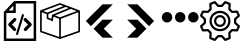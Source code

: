 SplineFontDB: 3.2
FontName: Untitled1
FullName: Untitled1
FamilyName: Untitled1
Weight: Regular
Copyright: Copyright (c) 2022, Foresteam
UComments: "2022-3-25: Created with FontForge (http://fontforge.org)"
Version: 001.000
ItalicAngle: 0
UnderlinePosition: -100
UnderlineWidth: 50
Ascent: 800
Descent: 200
InvalidEm: 0
LayerCount: 2
Layer: 0 0 "Back" 1
Layer: 1 0 "Fore" 0
XUID: [1021 725 1166425323 660434]
StyleMap: 0x0000
FSType: 0
OS2Version: 0
OS2_WeightWidthSlopeOnly: 0
OS2_UseTypoMetrics: 1
CreationTime: 1648203058
ModificationTime: 1656700756
OS2TypoAscent: 0
OS2TypoAOffset: 1
OS2TypoDescent: 0
OS2TypoDOffset: 1
OS2TypoLinegap: 90
OS2WinAscent: 0
OS2WinAOffset: 1
OS2WinDescent: 0
OS2WinDOffset: 1
HheadAscent: 0
HheadAOffset: 1
HheadDescent: 0
HheadDOffset: 1
OS2Vendor: 'PfEd'
DEI: 91125
Encoding: ISO8859-1
UnicodeInterp: none
NameList: AGL For New Fonts
DisplaySize: -48
AntiAlias: 1
FitToEm: 0
WinInfo: 32 16 4
BeginChars: 256 6

StartChar: zero
Encoding: 48 48 0
Width: 1000
Flags: H
LayerCount: 2
Fore
SplineSet
343.888671875 367.538085938 m 2
 359.357421875 383.006835938 384.411132812 383.006835938 399.943359375 367.538085938 c 0
 415.412109375 352.068359375 415.412109375 326.983398438 399.943359375 311.545898438 c 2
 299.569335938 211.205078125 l 1
 395.672851562 115.1015625 l 2
 411.172851562 99.6015625 411.172851562 74.515625 395.672851562 59.0791015625 c 0
 387.954101562 51.3603515625 377.799804688 47.4697265625 367.676757812 47.4697265625 c 0
 357.491210938 47.4697265625 347.368164062 51.3603515625 339.618164062 59.0791015625 c 2
 215.51953125 183.208984375 l 2
 208.1171875 190.642578125 203.91015625 200.670898438 203.91015625 211.205078125 c 0
 203.91015625 221.70703125 208.1171875 231.797851562 215.51953125 239.200195312 c 2
 343.888671875 367.538085938 l 2
600.056640625 311.483398438 m 2
 584.587890625 326.952148438 584.587890625 352.068359375 600.120117188 367.538085938 c 0
 615.62109375 383.006835938 640.674804688 383.006835938 656.143554688 367.538085938 c 2
 784.512695312 239.232421875 l 2
 791.9140625 231.797851562 796.122070312 221.73828125 796.122070312 211.205078125 c 0
 796.122070312 200.702148438 791.9140625 190.579101562 784.512695312 183.177734375 c 2
 660.4140625 59.046875 l 2
 652.663085938 51.328125 642.541015625 47.4697265625 632.354492188 47.4697265625 c 0
 622.168945312 47.4697265625 612.045898438 51.328125 604.327148438 59.046875 c 0
 588.890625 74.5478515625 588.890625 99.6328125 604.327148438 115.0703125 c 2
 700.461914062 211.172851562 l 1
 600.056640625 311.483398438 l 2
419.619140625 -49.1708984375 m 0
 405.63671875 -44.837890625 397.823242188 -30.095703125 402.0625 -16.1142578125 c 2
 547.32421875 458.19921875 l 2
 551.657226562 472.149414062 566.303710938 479.995117188 580.317382812 475.724609375 c 0
 594.299804688 471.454101562 602.176757812 456.680664062 597.810546875 442.73046875 c 2
 452.61328125 -31.6142578125 l 2
 449.1328125 -43.0029296875 438.630859375 -50.341796875 427.369140625 -50.341796875 c 0
 424.744140625 -50.341796875 422.181640625 -49.8984375 419.619140625 -49.1708984375 c 0
354.801757812 800 m 1
 904.181640625 800 l 1
 904.181640625 -200 l 1
 95.818359375 -200 l 1
 95.818359375 526.590820312 l 1
 354.801757812 800 l 1
331.994140625 685.01171875 m 1
 217.227539062 563.85546875 l 1
 331.994140625 563.85546875 l 1
 331.994140625 685.01171875 l 1
841.610351562 -137.5234375 m 1
 841.610351562 737.5234375 l 1
 394.470703125 737.5234375 l 1
 394.470703125 501.34765625 l 1
 158.326171875 501.34765625 l 1
 158.326171875 -137.5234375 l 1
 841.610351562 -137.5234375 l 1
EndSplineSet
EndChar

StartChar: one
Encoding: 49 49 1
Width: 1000
Flags: H
LayerCount: 2
Fore
SplineSet
980.724609375 569.561523438 m 2
 988.493164062 566.807617188 1000.17089844 558.818359375 999.99609375 548.861328125 c 2
 999.99609375 37.287109375 l 2
 999.99609375 28.4208984375 994.374023438 20.5478515625 985.994140625 17.6455078125 c 2
 508.084960938 -147.303710938 l 2
 508.052734375 -147.314453125 503.6796875 -149.251953125 496.771484375 -148.3359375 c 0
 491.841796875 -147.682617188 489.690429688 -146.274414062 486.899414062 -144.669921875 c 2
 16.62109375 17.6455078125 l 2
 8.2412109375 20.5478515625 2.6220703125 28.4208984375 2.6220703125 37.287109375 c 2
 2.6220703125 539.077148438 l 2
 -4.8828125 552.6328125 5.26171875 565.879882812 13.6513671875 568.3203125 c 2
 491.560546875 747.2734375 l 2
 496.249023438 749.017578125 501.443359375 749.017578125 506.12890625 747.2734375 c 2
 980.724609375 569.561523438 l 2
917.502929688 548.861328125 m 1
 772.388671875 603.202148438 l 1
 374.825195312 439.44921875 l 1
 500.091796875 392.552734375 l 1
 917.502929688 548.861328125 l 1
715.225585938 624.608398438 m 1
 642.69140625 651.771484375 l 1
 209.385742188 476.68359375 l 1
 209.385742188 383.931640625 l 1
 287.1640625 352.602539062 l 1
 297.451171875 452.537109375 l 1
 715.225585938 624.608398438 l 1
498.845703125 705.633789062 m 1
 81.4140625 549.321289062 l 1
 183.537109375 511.073242188 l 1
 585.141601562 673.321289062 l 1
 498.845703125 705.633789062 l 1
44.181640625 517.96875 m 2
 44.181640625 52.099609375 l 1
 480.533203125 -98.50390625 l 1
 480.533203125 354.579101562 l 1
 334.767578125 409.166015625 l 1
 322.856445312 293.4296875 l 1
 167.830078125 355.889648438 l 1
 167.830078125 471.6640625 l 1
 44.181640625 517.96875 l 2
958.440429688 52.1015625 m 1
 958.440429688 518.890625 l 1
 522.088867188 355.502929688 l 1
 522.088867188 -98.501953125 l 1
 958.440429688 52.1015625 l 1
EndSplineSet
EndChar

StartChar: two
Encoding: 50 50 2
Width: 1000
Flags: H
LayerCount: 2
Fore
SplineSet
562.625 716.625 m 2
 819.416992188 716.625 l 1
 274.416992188 171.5 l 1
 145.958007812 299.958007812 l 1
 562.625 716.625 l 2
562.375 333.375 m 1
 562.375 333.333007812 l 1
 820.208007812 333.333007812 l 1
 595.666992188 108.333007812 l 1
 820.125 -116.666992188 l 1
 562.25 -116.666992188 l 1
 338.416992188 107.5 l 1
 562.375 333.375 l 1
EndSplineSet
EndChar

StartChar: three
Encoding: 51 51 3
Width: 1000
Flags: H
LayerCount: 2
Fore
SplineSet
437.375 716.625 m 1
 854.041992188 299.958007812 l 1
 725.583007812 171.5 l 1
 180.583007812 716.625 l 1
 437.375 716.625 l 1
437.625 333.375 m 1
 661.583007812 107.5 l 1
 437.75 -116.666992188 l 1
 179.875 -116.666992188 l 1
 404.333007812 108.333007812 l 1
 179.791992188 333.333007812 l 1
 437.625 333.333007812 l 1
 437.625 333.375 l 1
EndSplineSet
EndChar

StartChar: four
Encoding: 52 52 4
Width: 1000
InSpiro: 1
Flags: H
LayerCount: 2
Fore
SplineSet
44.7900390625 398.6875 m 0
 44.7900390625 471.313476562 103.6640625 530.1875 176.290039062 530.1875 c 0
 248.915039062 530.1875 307.790039062 471.313476562 307.790039062 398.6875 c 0
 307.790039062 326.0625 248.915039062 267.1875 176.290039062 267.1875 c 0
 103.6640625 267.1875 44.7900390625 326.0625 44.7900390625 398.6875 c 0
  Spiro
    44.79 398.688 o
    62.7094 465 o
    109.978 512.268 o
    176.29 530.188 o
    242.602 512.268 o
    289.871 465 o
    307.79 398.688 o
    289.871 332.376 o
    242.602 285.107 o
    176.29 267.188 o
    109.978 285.107 o
    62.7094 332.376 o
    0 0 z
  EndSpiro
373.540039062 398.6875 m 0
 373.540039062 471.313476562 432.4140625 530.1875 505.040039062 530.1875 c 0
 577.665039062 530.1875 636.540039062 471.313476562 636.540039062 398.6875 c 0
 636.540039062 326.0625 577.665039062 267.1875 505.040039062 267.1875 c 0
 432.4140625 267.1875 373.540039062 326.0625 373.540039062 398.6875 c 0
  Spiro
    373.54 398.688 o
    391.459 465 o
    438.728 512.268 o
    505.04 530.188 o
    571.352 512.268 o
    618.621 465 o
    636.54 398.688 o
    618.621 332.376 o
    571.352 285.107 o
    505.04 267.188 o
    438.728 285.107 o
    391.459 332.376 o
    0 0 z
  EndSpiro
702.290039062 398.6875 m 0
 702.290039062 471.313476562 761.1640625 530.1875 833.790039062 530.1875 c 0
 906.415039062 530.1875 965.290039062 471.313476562 965.290039062 398.6875 c 0
 965.290039062 326.0625 906.415039062 267.1875 833.790039062 267.1875 c 0
 761.1640625 267.1875 702.290039062 326.0625 702.290039062 398.6875 c 0
  Spiro
    702.29 398.688 o
    720.209 465 o
    767.478 512.268 o
    833.79 530.188 o
    900.102 512.268 o
    947.371 465 o
    965.29 398.688 o
    947.371 332.376 o
    900.102 285.107 o
    833.79 267.188 o
    767.478 285.107 o
    720.209 332.376 o
    0 0 z
  EndSpiro
EndSplineSet
EndChar

StartChar: five
Encoding: 53 53 5
Width: 1000
Flags: H
LayerCount: 2
Fore
SplineSet
500.002929688 449.797851562 m 0
 582.599609375 449.797851562 649.797851562 382.599609375 649.797851562 300.002929688 c 0
 649.797851562 217.407226562 582.602539062 150.208984375 500.002929688 150.208984375 c 0
 417.404296875 150.208984375 350.208984375 217.407226562 350.208984375 300.002929688 c 0
 350.208984375 382.599609375 417.404296875 449.797851562 500.002929688 449.797851562 c 0
500.002929688 205.688476562 m 0
 552.00390625 205.688476562 594.318359375 247.99609375 594.318359375 300.002929688 c 0
 594.318359375 352.010742188 552.010742188 394.318359375 500.002929688 394.318359375 c 0
 447.99609375 394.318359375 405.688476562 352.010742188 405.688476562 300.002929688 c 0
 405.688476562 247.99609375 447.999023438 205.688476562 500.002929688 205.688476562 c 0
990.846679688 189.087890625 m 2
 999.556640625 181.220703125 1002.37597656 168.725585938 997.883789062 157.879882812 c 2
 952.55078125 48.43359375 l 2
 948.0625 37.5908203125 937.193359375 30.75390625 925.510742188 31.3466796875 c 2
 811.380859375 37.1748046875 l 1
 762.828125 -11.376953125 l 1
 768.65625 -125.504882812 l 2
 769.255859375 -137.223632812 762.415039062 -148.055664062 751.569335938 -152.547851562 c 2
 642.124023438 -197.883789062 l 2
 638.688476562 -199.303710938 635.0859375 -199.997070312 631.517578125 -199.997070312 c 0
 623.82421875 -199.997070312 616.29296875 -196.794921875 610.918945312 -190.846679688 c 2
 534.333984375 -106.018554688 l 1
 465.672851562 -106.018554688 l 1
 389.087890625 -190.846679688 l 2
 381.224609375 -199.553710938 368.729492188 -202.385742188 357.8828125 -197.880859375 c 2
 248.4375 -152.543945312 l 2
 237.594726562 -148.055664062 230.750976562 -137.223632812 231.350585938 -125.500976562 c 2
 237.181640625 -11.3740234375 l 1
 188.625976562 37.177734375 l 1
 74.4951171875 31.3505859375 l 2
 62.79296875 30.70703125 51.947265625 37.5908203125 47.4560546875 48.4375 c 2
 2.1220703125 157.8828125 l 2
 -2.3720703125 168.725585938 0.4501953125 181.224609375 9.16015625 189.091796875 c 2
 93.978515625 265.672851562 l 1
 93.978515625 334.340820312 l 1
 9.1533203125 410.915039062 l 2
 0.443359375 418.782226562 -2.3759765625 431.27734375 2.1162109375 442.124023438 c 2
 47.4560546875 551.569335938 l 2
 51.9443359375 562.412109375 62.8134765625 569.283203125 74.4951171875 568.65625 c 2
 188.625976562 562.828125 l 1
 237.181640625 611.380859375 l 1
 231.350585938 725.5078125 l 2
 230.750976562 737.2265625 237.590820312 748.059570312 248.4375 752.55078125 c 2
 357.8828125 797.883789062 l 2
 368.72265625 802.372070312 381.220703125 799.556640625 389.087890625 790.849609375 c 2
 465.666015625 706.021484375 l 1
 534.327148438 706.021484375 l 1
 610.912109375 790.849609375 l 2
 618.775390625 799.553710938 631.27734375 802.3828125 642.1171875 797.883789062 c 2
 751.56640625 752.547851562 l 2
 762.409179688 748.059570312 769.252929688 737.2265625 768.653320312 725.504882812 c 2
 762.825195312 611.376953125 l 1
 811.376953125 562.825195312 l 1
 925.5078125 568.653320312 l 2
 937.259765625 569.243164062 948.055664062 562.405273438 952.547851562 551.56640625 c 2
 997.880859375 442.120117188 l 2
 1002.37597656 431.27734375 999.553710938 418.779296875 990.84375 410.912109375 c 2
 906.018554688 334.336914062 l 1
 906.018554688 265.669921875 l 1
 990.846679688 189.087890625 l 2
908.784179688 87.7529296875 m 1
 939.135742188 161.025390625 l 1
 859.689453125 232.748046875 l 2
 853.864257812 238.006835938 850.5390625 245.490234375 850.5390625 253.337890625 c 2
 850.5390625 346.662109375 l 2
 850.5390625 354.509765625 853.864257812 361.987304688 859.689453125 367.251953125 c 2
 939.135742188 438.974609375 l 1
 908.784179688 512.247070312 l 1
 801.893554688 506.786132812 l 2
 794.056640625 506.333007812 786.416015625 509.328125 780.865234375 514.875976562 c 2
 714.875976562 580.861328125 l 2
 709.322265625 586.419921875 706.38671875 594.056640625 706.786132812 601.897460938 c 2
 712.244140625 708.787109375 l 1
 638.971679688 739.139648438 l 1
 567.248046875 659.6953125 l 2
 561.990234375 653.87109375 554.505859375 650.545898438 546.659179688 650.545898438 c 2
 453.340820312 650.545898438 l 2
 445.494140625 650.545898438 438.009765625 653.875 432.751953125 659.6953125 c 2
 361.028320312 739.139648438 l 1
 287.755859375 708.787109375 l 1
 293.216796875 601.897460938 l 2
 293.6171875 594.049804688 290.674804688 586.413085938 285.124023438 580.861328125 c 2
 219.138671875 514.875976562 l 2
 213.58984375 509.328125 205.953125 506.373046875 198.109375 506.786132812 c 2
 91.2197265625 512.247070312 l 1
 60.8671875 438.974609375 l 1
 140.310546875 367.251953125 l 2
 146.135742188 361.993164062 149.4609375 354.509765625 149.4609375 346.662109375 c 2
 149.4609375 253.337890625 l 2
 149.4609375 245.490234375 146.135742188 238.012695312 140.310546875 232.748046875 c 2
 60.8671875 161.025390625 l 1
 91.2197265625 87.7529296875 l 1
 198.109375 93.2138671875 l 2
 205.959960938 93.6201171875 213.58984375 90.671875 219.138671875 85.1240234375 c 2
 285.124023438 19.134765625 l 2
 290.674804688 13.5869140625 293.6171875 5.9462890625 293.216796875 -1.8935546875 c 2
 287.755859375 -108.784179688 l 1
 361.028320312 -139.135742188 l 1
 432.751953125 -59.689453125 l 2
 438.009765625 -53.8642578125 445.494140625 -50.5390625 453.340820312 -50.5390625 c 2
 546.659179688 -50.5390625 l 2
 554.505859375 -50.5390625 561.990234375 -53.8681640625 567.248046875 -59.689453125 c 2
 638.971679688 -139.135742188 l 1
 712.244140625 -108.784179688 l 1
 706.786132812 -1.8935546875 l 2
 706.389648438 5.9462890625 709.325195312 13.583984375 714.875976562 19.134765625 c 2
 780.865234375 85.1240234375 l 2
 786.413085938 90.66796875 794.060546875 93.63671875 801.893554688 93.2138671875 c 2
 908.784179688 87.7529296875 l 1
500.002929688 562.232421875 m 0
 644.592773438 562.232421875 762.228515625 444.595703125 762.232421875 300.002929688 c 0
 762.232421875 155.4140625 644.595703125 37.7744140625 500.002929688 37.7744140625 c 0
 355.411132812 37.7744140625 237.774414062 155.411132812 237.774414062 300.002929688 c 0
 237.774414062 444.592773438 355.411132812 562.232421875 500.002929688 562.232421875 c 0
500.002929688 93.25390625 m 0
 614.000976562 93.25390625 706.752929688 185.999023438 706.752929688 300.002929688 c 0
 706.752929688 414.0078125 614.0078125 506.752929688 500.002929688 506.752929688 c 0
 385.999023438 506.752929688 293.25390625 414.0078125 293.25390625 300.002929688 c 0
 293.25390625 185.999023438 385.999023438 93.25390625 500.002929688 93.25390625 c 0
EndSplineSet
EndChar
EndChars
EndSplineFont
